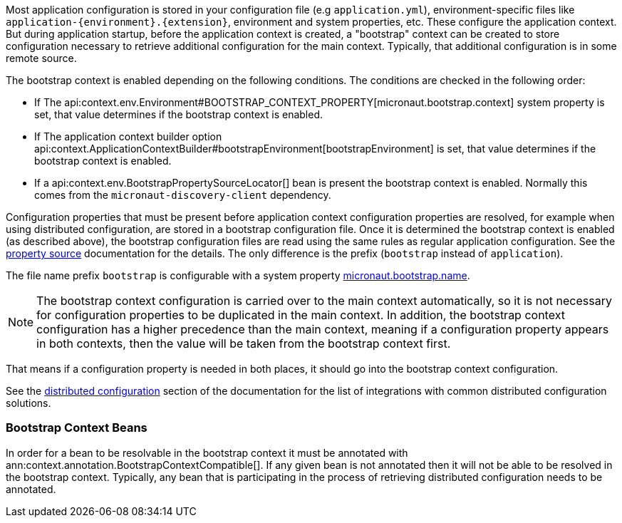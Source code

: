 Most application configuration is stored in your configuration file (e.g `application.yml`), environment-specific files like `application-{environment}.{extension}`, environment and system properties, etc.
These configure the application context.
But during application startup, before the application context is created, a "bootstrap" context can be created to store configuration necessary to retrieve additional configuration for the main context. Typically, that additional configuration is in some remote source.

The bootstrap context is enabled depending on the following conditions. The conditions are checked in the following order:

- If The api:context.env.Environment#BOOTSTRAP_CONTEXT_PROPERTY[micronaut.bootstrap.context] system property is set, that value determines if the bootstrap context is enabled.
- If The application context builder option api:context.ApplicationContextBuilder#bootstrapEnvironment[bootstrapEnvironment] is set, that value determines if the bootstrap context is enabled.
- If a api:context.env.BootstrapPropertySourceLocator[] bean is present the bootstrap context is enabled. Normally this comes from the `micronaut-discovery-client` dependency.

Configuration properties that must be present before application context configuration properties are resolved, for example when using distributed configuration, are stored in a bootstrap configuration file. Once it is determined the bootstrap context is enabled (as described above), the bootstrap configuration files are read using the same rules as regular application configuration.
See the <<propertySource, property source>> documentation for the details. The only difference is the prefix (`bootstrap` instead of `application`).

The file name prefix `bootstrap` is configurable with a system property link:{api}/io/micronaut/context/env/Environment.html#BOOTSTRAP_NAME_PROPERTY[micronaut.bootstrap.name].

NOTE: The bootstrap context configuration is carried over to the main context automatically, so it is not necessary for configuration properties to be duplicated in the main context. In addition, the bootstrap context configuration has a higher precedence than the main context, meaning if a configuration property appears in both contexts, then the value will be taken from the bootstrap context first.

That means if a configuration property is needed in both places, it should go into the bootstrap context configuration.

See the <<distributedConfiguration, distributed configuration>> section of the documentation for the list of integrations with common distributed configuration solutions.

=== Bootstrap Context Beans

In order for a bean to be resolvable in the bootstrap context it must be annotated with ann:context.annotation.BootstrapContextCompatible[]. If any given bean is not annotated then it will not be able to be resolved in the bootstrap context. Typically, any bean that is participating in the process of retrieving distributed configuration needs to be annotated.

